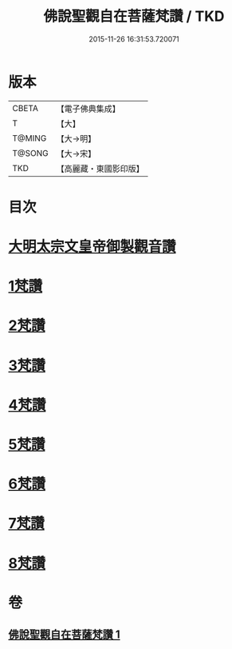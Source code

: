 #+TITLE: 佛說聖觀自在菩薩梵讚 / TKD
#+DATE: 2015-11-26 16:31:53.720071
* 版本
 |     CBETA|【電子佛典集成】|
 |         T|【大】     |
 |    T@MING|【大→明】   |
 |    T@SONG|【大→宋】   |
 |       TKD|【高麗藏・東國影印版】|

* 目次
* [[file:KR6j0254_001.txt::001-0070c14][大明太宗文皇帝御製觀音讚]]
* [[file:KR6j0254_001.txt::0071a25][1梵讚]]
* [[file:KR6j0254_001.txt::0071b1][2梵讚]]
* [[file:KR6j0254_001.txt::0071b6][3梵讚]]
* [[file:KR6j0254_001.txt::0071b11][4梵讚]]
* [[file:KR6j0254_001.txt::0071b16][5梵讚]]
* [[file:KR6j0254_001.txt::0071b21][6梵讚]]
* [[file:KR6j0254_001.txt::0071b26][7梵讚]]
* [[file:KR6j0254_001.txt::0071c2][8梵讚]]
* 卷
** [[file:KR6j0254_001.txt][佛說聖觀自在菩薩梵讚 1]]
